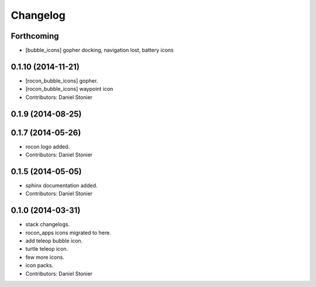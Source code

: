 Changelog
=========

Forthcoming
-----------
* [bubble_icons] gopher docking, navigation lost, battery icons

0.1.10 (2014-11-21)
-------------------
* [rocon_bubble_icons] gopher.
* [rocon_bubble_icons] waypoint icon
* Contributors: Daniel Stonier

0.1.9 (2014-08-25)
------------------

0.1.7 (2014-05-26)
------------------
* rocon logo added.
* Contributors: Daniel Stonier

0.1.5 (2014-05-05)
------------------
* sphinx documentation added.
* Contributors: Daniel Stonier

0.1.0 (2014-03-31)
------------------
* stack changelogs.
* rocon_apps icons migrated to here.
* add teleop bubble icon.
* turtle teleop icon.
* few more icons.
* icon packs.
* Contributors: Daniel Stonier
